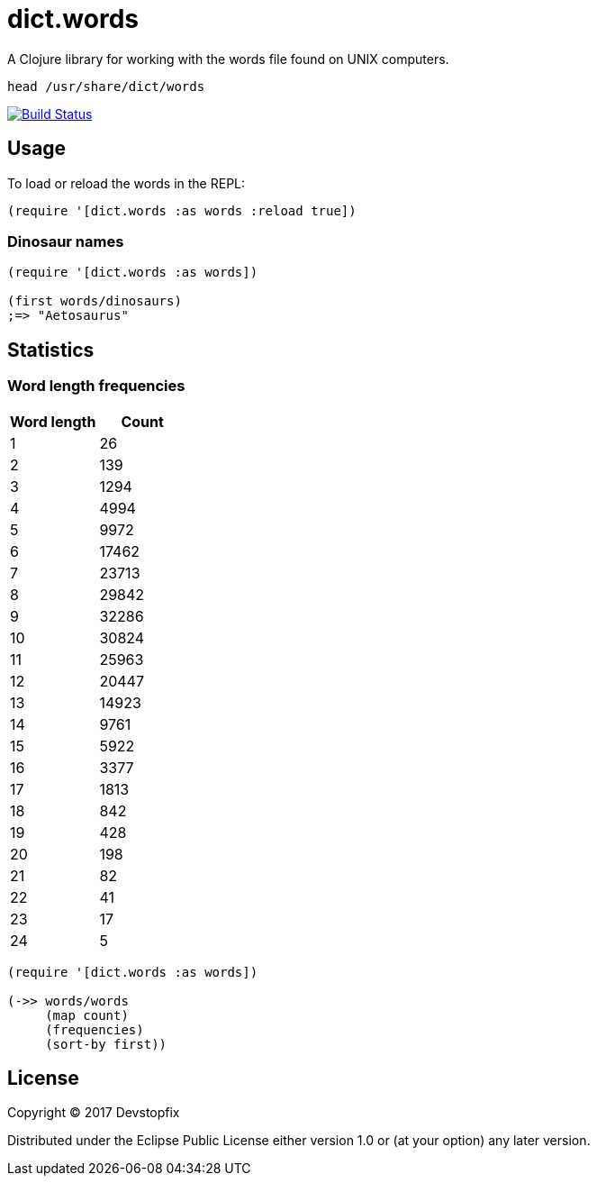 # dict.words

A Clojure library for working with the words file found on UNIX computers.

    head /usr/share/dict/words

image:https://travis-ci.org/devstopfix/dict.words.svg?branch=master["Build Status", link="https://travis-ci.org/devstopfix/dict.words"]

## Usage

To load or reload the words in the REPL:

[source,clojure]
----
(require '[dict.words :as words :reload true])
----

### Dinosaur names

[source,clojure]
----
(require '[dict.words :as words])

(first words/dinosaurs)
;=> "Aetosaurus"
----

## Statistics

### Word length frequencies

[format="csv", options="header"]
|===
Word length, Count
1, 26
2, 139
3, 1294
4, 4994
5, 9972
6, 17462
7, 23713
8, 29842
9, 32286
10, 30824
11, 25963
12, 20447
13, 14923
14, 9761
15, 5922
16, 3377
17, 1813
18, 842
19, 428
20, 198
21, 82
22, 41
23, 17
24, 5
|===

[source,clojure]
----
(require '[dict.words :as words])

(->> words/words
     (map count)
     (frequencies)
     (sort-by first))
----

## License

Copyright © 2017 Devstopfix

Distributed under the Eclipse Public License either version 1.0 or (at
your option) any later version.
